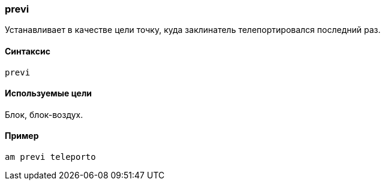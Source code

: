 === previ

Устанавливает в качестве цели точку, куда заклинатель телепортировался последний раз.

==== Синтаксис
`previ`

==== Используемые цели
Блок, блок-воздух.

==== Пример
`am previ teleporto`